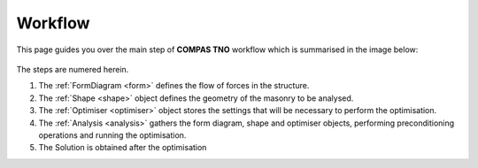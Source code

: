 .. _workflow:

********************************************************************************
Workflow
********************************************************************************

This page guides you over the main step of **COMPAS TNO** workflow which is summarised in the image below:

.. figure:: ../_images/workflow.png
    :figclass: figure
    :class: figure-img img-fluid

The steps are numered herein.

1. The :ref:`FormDiagram <form>` defines the flow of forces in the structure.
2. The :ref:`Shape <shape>` object defines the geometry of the masonry to be analysed.
3. The :ref:`Optimiser <optimiser>` object stores the settings that will be necessary to perform the optimisation.
4. The :ref:`Analysis <analysis>` gathers the form diagram, shape and optimiser objects, performing preconditioning operations and running the optimisation.
5. The Solution is obtained after the optimisation
